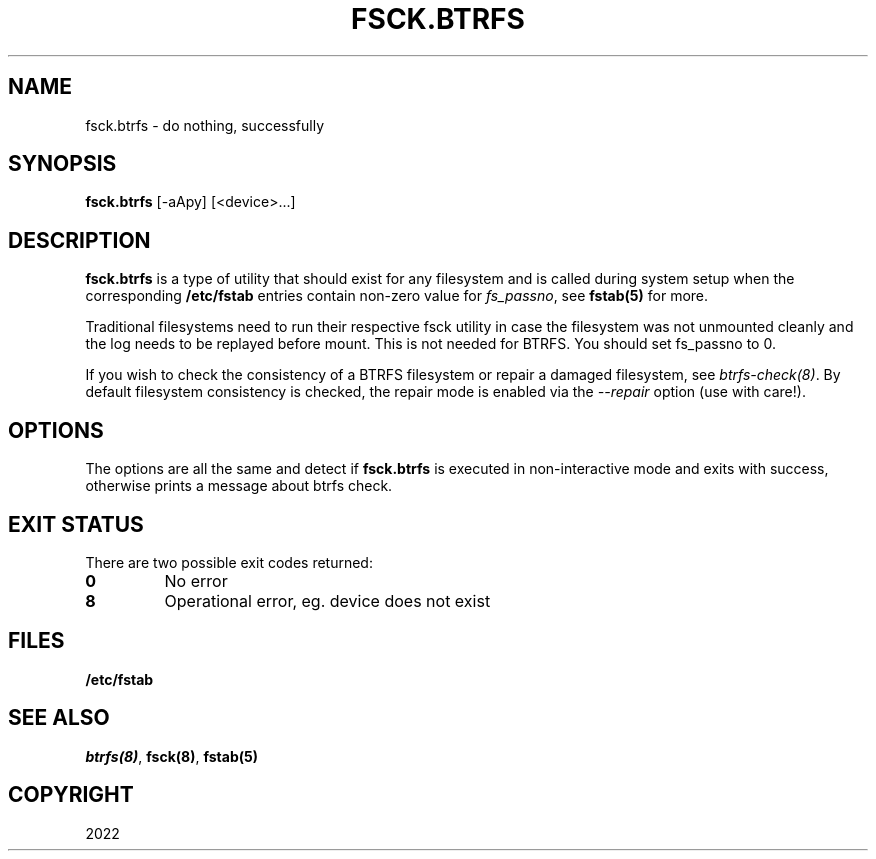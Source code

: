 .\" Man page generated from reStructuredText.
.
.
.nr rst2man-indent-level 0
.
.de1 rstReportMargin
\\$1 \\n[an-margin]
level \\n[rst2man-indent-level]
level margin: \\n[rst2man-indent\\n[rst2man-indent-level]]
-
\\n[rst2man-indent0]
\\n[rst2man-indent1]
\\n[rst2man-indent2]
..
.de1 INDENT
.\" .rstReportMargin pre:
. RS \\$1
. nr rst2man-indent\\n[rst2man-indent-level] \\n[an-margin]
. nr rst2man-indent-level +1
.\" .rstReportMargin post:
..
.de UNINDENT
. RE
.\" indent \\n[an-margin]
.\" old: \\n[rst2man-indent\\n[rst2man-indent-level]]
.nr rst2man-indent-level -1
.\" new: \\n[rst2man-indent\\n[rst2man-indent-level]]
.in \\n[rst2man-indent\\n[rst2man-indent-level]]u
..
.TH "FSCK.BTRFS" "8" "Nov 08, 2022" "6.0.1" "BTRFS"
.SH NAME
fsck.btrfs \- do nothing, successfully
.SH SYNOPSIS
.sp
\fBfsck.btrfs\fP [\-aApy] [<device>...]
.SH DESCRIPTION
.sp
\fBfsck.btrfs\fP is a type of utility that should exist for any filesystem and is
called during system setup when the corresponding \fB/etc/fstab\fP entries
contain non\-zero value for \fIfs_passno\fP, see \fBfstab(5)\fP for more.
.sp
Traditional filesystems need to run their respective fsck utility in case the
filesystem was not unmounted cleanly and the log needs to be replayed before
mount. This is not needed for BTRFS. You should set fs_passno to 0.
.sp
If you wish to check the consistency of a BTRFS filesystem or repair a damaged
filesystem, see \fI\%btrfs\-check(8)\fP\&. By default filesystem consistency is checked,
the repair mode is enabled via the \fI\-\-repair\fP option (use with care!).
.SH OPTIONS
.sp
The options are all the same and detect if \fBfsck.btrfs\fP is executed in
non\-interactive mode and exits with success, otherwise prints a message about
btrfs check.
.SH EXIT STATUS
.sp
There are two possible exit codes returned:
.INDENT 0.0
.TP
.B 0
No error
.TP
.B 8
Operational error, eg. device does not exist
.UNINDENT
.SH FILES
.sp
\fB/etc/fstab\fP
.SH SEE ALSO
.sp
\fI\%btrfs(8)\fP,
\fBfsck(8)\fP,
\fBfstab(5)\fP
.SH COPYRIGHT
2022
.\" Generated by docutils manpage writer.
.
